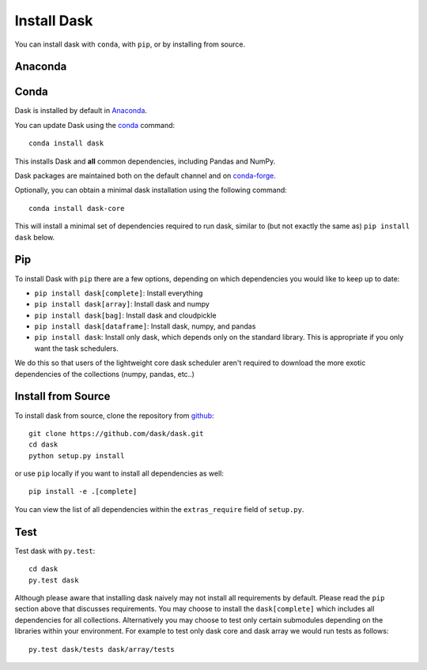 Install Dask
============

You can install dask with ``conda``, with ``pip``, or by installing from source.

Anaconda
--------


Conda
-----

Dask is installed by default in `Anaconda <https://www.anaconda.com/download/>`_.

You can update Dask using the `conda <https://www.anaconda.com/download/>`_ command::

   conda install dask

This installs Dask and **all** common dependencies, including Pandas and NumPy.

Dask packages are maintained both on the default channel and on `conda-forge <https://conda-forge.github.io/>`_.

Optionally, you can obtain a minimal dask installation using the following command::

   conda install dask-core

This will install a minimal set of dependencies required to run dask, similar to (but not exactly the same as) ``pip install dask`` below.

Pip
---

To install Dask with ``pip`` there are a few options, depending on which
dependencies you would like to keep up to date:

*   ``pip install dask[complete]``: Install everything
*   ``pip install dask[array]``: Install dask and numpy
*   ``pip install dask[bag]``: Install dask and cloudpickle
*   ``pip install dask[dataframe]``: Install dask, numpy, and pandas
*   ``pip install dask``: Install only dask, which depends only on the standard
    library.  This is appropriate if you only want the task schedulers.

We do this so that users of the lightweight core dask scheduler aren't required
to download the more exotic dependencies of the collections (numpy, pandas,
etc..)

Install from Source
-------------------

To install dask from source, clone the repository from `github
<https://github.com/dask/dask>`_::

    git clone https://github.com/dask/dask.git
    cd dask
    python setup.py install

or use ``pip`` locally if you want to install all dependencies as well::

    pip install -e .[complete]

You can view the list of all dependencies within the ``extras_require`` field
of ``setup.py``.


Test
----

Test dask with ``py.test``::

    cd dask
    py.test dask

Although please aware that installing dask naively may not install all
requirements by default.  Please read the ``pip`` section above that discusses
requirements.  You may choose to install the ``dask[complete]`` which includes
all dependencies for all collections.  Alternatively you may choose to test
only certain submodules depending on the libraries within your environment.
For example to test only dask core and dask array we would run tests as
follows::

    py.test dask/tests dask/array/tests
